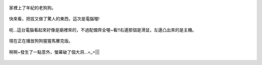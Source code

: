 .. title: Photo Diary - 2013/08/10 (一)
.. slug: 20130810a
.. date: 20130926 20:46:36
.. tags: 生活日記
.. link: 
.. description: Created at 20130926 20:31:48
.. ===================================Metadata↑================================================
.. 記得加tags: 人生省思,流浪動物,生活日記,學習與閱讀,英文,mathjax,自由的程式人生,書寫人生,理財
.. 記得加slug(無副檔名)，會以slug內容作為檔名(html檔)，同時將對應的內容放到對應的標籤裡。
.. ===================================文章起始↓================================================
.. <body>

.. figure:: ../../../arch_2013/files_2013/Photo_Diary/20130810/800/800_P1200649.jpg
   :target: ../../../arch_2013/files_2013/Photo_Diary/20130810/800/800_P1200649.jpg
   :align: center

   家裡上了年紀的老狗狗。

.. TEASER_END

.. figure:: ../../../arch_2013/files_2013/Photo_Diary/20130810/800/800_P1200664.jpg
   :target: ../../../arch_2013/files_2013/Photo_Diary/20130810/800/800_P1200664.jpg
   :align: center

   快來看，把拔又做了驚人的東西，這次是電腦喔!


.. figure:: ../../../arch_2013/files_2013/Photo_Diary/20130810/800/800_P1200672.jpg
   :target: ../../../arch_2013/files_2013/Photo_Diary/20130810/800/800_P1200672.jpg
   :align: center

   呃...這台電腦看起來好像是廟裡來的，不過配備齊全喔~看!!右邊那個是滑鼠，左邊凸出來的是主機。


.. figure:: ../../../arch_2013/files_2013/Photo_Diary/20130810/800/800_P1200686.jpg
   :target: ../../../arch_2013/files_2013/Photo_Diary/20130810/800/800_P1200686.jpg
   :align: center

   現在正在播放狗狗猩猩馬賽克版。


.. figure:: ../../../arch_2013/files_2013/Photo_Diary/20130810/800/800_P1200695.jpg
   :target: ../../../arch_2013/files_2013/Photo_Diary/20130810/800/800_P1200695.jpg
   :align: center

   啊啊~發生了一點意外，螢幕破了個大洞...=_=|||


.. </body>
.. <url>



.. </url>
.. <footnote>



.. </footnote>
.. <citation>



.. </citation>
.. ===================================文章結束↑/語法備忘錄↓====================================
.. 格式1: 粗體(**字串**)  斜體(*字串*)  大字(\ :big:`字串`\ )  小字(\ :small:`字串`\ )
.. 格式2: 上標(\ :sup:`字串`\ )  下標(\ :sub:`字串`\ )  ``去除格式字串``
.. 項目: #. (換行) #.　或是a. (換行) #. 或是I(i). 換行 #.  或是*. -. +. 子項目前面要多空一格
.. 插入teaser分頁: .. TEASER_END
.. 插入latex數學: 段落裡加入\ :math:`latex數學`\ 語法，或獨立行.. math:: (換行) Latex數學
.. 插入figure: .. figure:: 路徑(換):width: 寬度(換):align: left(換):target: 路徑(空行對齊)圖標
.. 插入slides: .. slides:: (空一行) 圖擋路徑1 (換行) 圖擋路徑2 ... (空一行)
.. 插入youtube: ..youtube:: 影片的hash string
.. 插入url: 段落裡加入\ `連結字串`_\  URL區加上對應的.. _連結字串: 網址 (儘量用這個)
.. 插入直接url: \ `連結字串` <網址或路徑>`_ \    (包含< >)
.. 插入footnote: 段落裡加入\ [#]_\ 註腳    註腳區加上對應順序排列.. [#] 註腳內容
.. 插入citation: 段落裡加入\ [引用字串]_\ 名字字串  引用區加上.. [引用字串] 引用內容
.. 插入sidebar: ..sidebar:: (空一行) 內容
.. 插入contents: ..contents:: (換行) :depth: 目錄深入第幾層
.. 插入原始文字區塊: 在段落尾端使用:: (空一行) 內容 (空一行)
.. 插入本機的程式碼: ..listing:: 放在listings目錄裡的程式碼檔名 (讓原始碼跟隨網站) 
.. 插入特定原始碼: ..code::python (或cpp) (換行) :number-lines: (把程式碼行數列出)
.. 插入gist: ..gist:: gist編號 (要先到github的gist裡貼上程式代碼) 
.. ============================================================================================
